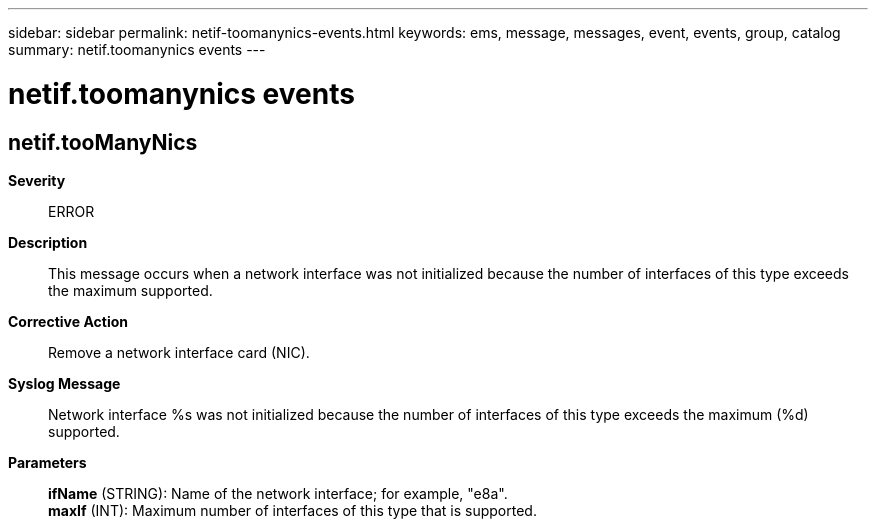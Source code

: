 ---
sidebar: sidebar
permalink: netif-toomanynics-events.html
keywords: ems, message, messages, event, events, group, catalog
summary: netif.toomanynics events
---

= netif.toomanynics events
:toc: macro
:toclevels: 1
:hardbreaks:
:nofooter:
:icons: font
:linkattrs:
:imagesdir: ./media/

== netif.tooManyNics
*Severity*::
ERROR
*Description*::
This message occurs when a network interface was not initialized because the number of interfaces of this type exceeds the maximum supported.
*Corrective Action*::
Remove a network interface card (NIC).
*Syslog Message*::
Network interface %s was not initialized because the number of interfaces of this type exceeds the maximum (%d) supported.
*Parameters*::
*ifName* (STRING): Name of the network interface; for example, "e8a".
*maxIf* (INT): Maximum number of interfaces of this type that is supported.
